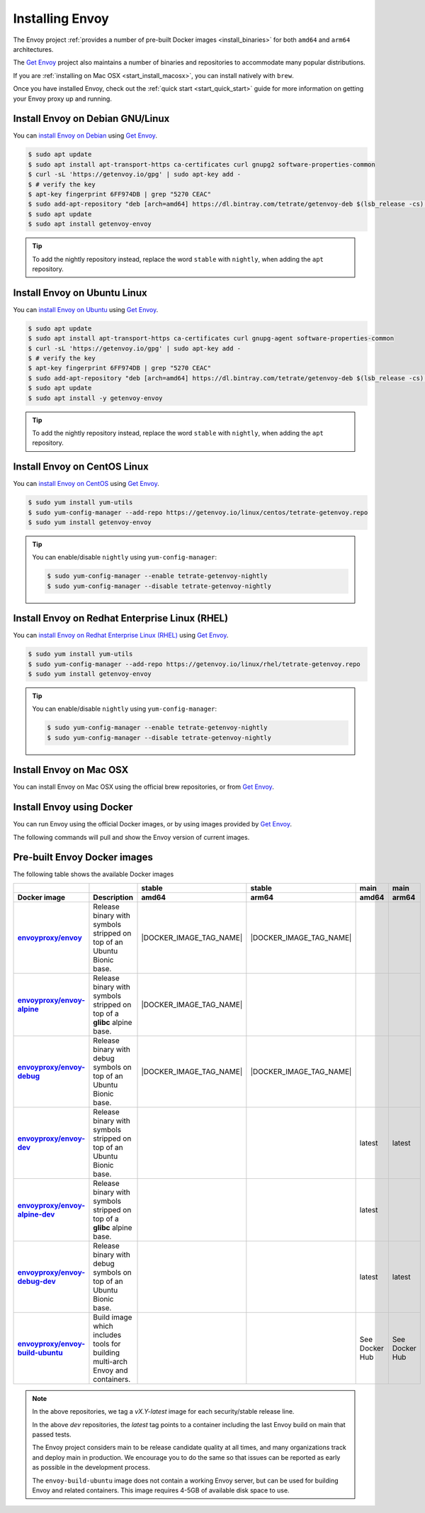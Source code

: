 .. _install:

Installing Envoy
================

The Envoy project :ref:`provides a number of pre-built Docker images <install_binaries>` for both ``amd64`` and ``arm64`` architectures.

The `Get Envoy <https://www.getenvoy.io/>`__ project also maintains a number of binaries
and repositories to accommodate many popular distributions.

If you are :ref:`installing on Mac OSX <start_install_macosx>`, you can install natively with ``brew``.

Once you have installed Envoy, check out the :ref:`quick start <start_quick_start>` guide for more information on
getting your Envoy proxy up and running.

Install Envoy on Debian GNU/Linux
~~~~~~~~~~~~~~~~~~~~~~~~~~~~~~~~~

You can `install Envoy on Debian <https://www.getenvoy.io/install/envoy/debian/>`_
using `Get Envoy <https://www.getenvoy.io/>`__.

.. code-block:: console

   $ sudo apt update
   $ sudo apt install apt-transport-https ca-certificates curl gnupg2 software-properties-common
   $ curl -sL 'https://getenvoy.io/gpg' | sudo apt-key add -
   $ # verify the key
   $ apt-key fingerprint 6FF974DB | grep "5270 CEAC"
   $ sudo add-apt-repository "deb [arch=amd64] https://dl.bintray.com/tetrate/getenvoy-deb $(lsb_release -cs) stable"
   $ sudo apt update
   $ sudo apt install getenvoy-envoy

.. tip::

   To add the nightly repository instead, replace the word ``stable`` with ``nightly``,
   when adding the ``apt`` repository.

Install Envoy on Ubuntu Linux
~~~~~~~~~~~~~~~~~~~~~~~~~~~~~

You can `install Envoy on Ubuntu <https://www.getenvoy.io/install/envoy/ubuntu/>`_
using `Get Envoy <https://www.getenvoy.io/>`__.

.. code-block:: console

   $ sudo apt update
   $ sudo apt install apt-transport-https ca-certificates curl gnupg-agent software-properties-common
   $ curl -sL 'https://getenvoy.io/gpg' | sudo apt-key add -
   $ # verify the key
   $ apt-key fingerprint 6FF974DB | grep "5270 CEAC"
   $ sudo add-apt-repository "deb [arch=amd64] https://dl.bintray.com/tetrate/getenvoy-deb $(lsb_release -cs) stable"
   $ sudo apt update
   $ sudo apt install -y getenvoy-envoy

.. tip::

   To add the nightly repository instead, replace the word ``stable`` with ``nightly``,
   when adding the ``apt`` repository.

Install Envoy on CentOS Linux
~~~~~~~~~~~~~~~~~~~~~~~~~~~~~

You can `install Envoy on CentOS <https://www.getenvoy.io/install/envoy/centos/>`_
using `Get Envoy <https://www.getenvoy.io/>`__.

.. code-block:: console

   $ sudo yum install yum-utils
   $ sudo yum-config-manager --add-repo https://getenvoy.io/linux/centos/tetrate-getenvoy.repo
   $ sudo yum install getenvoy-envoy

.. tip::

   You can enable/disable ``nightly`` using ``yum-config-manager``:

   .. code-block:: console

      $ sudo yum-config-manager --enable tetrate-getenvoy-nightly
      $ sudo yum-config-manager --disable tetrate-getenvoy-nightly

Install Envoy on Redhat Enterprise Linux (RHEL)
~~~~~~~~~~~~~~~~~~~~~~~~~~~~~~~~~~~~~~~~~~~~~~~

You can
`install Envoy on Redhat Enterprise Linux (RHEL) <https://www.getenvoy.io/install/envoy/rhel/>`_
using `Get Envoy <https://www.getenvoy.io/>`__.

.. code-block:: console

   $ sudo yum install yum-utils
   $ sudo yum-config-manager --add-repo https://getenvoy.io/linux/rhel/tetrate-getenvoy.repo
   $ sudo yum install getenvoy-envoy

.. tip::

   You can enable/disable ``nightly`` using ``yum-config-manager``:

   .. code-block:: console

      $ sudo yum-config-manager --enable tetrate-getenvoy-nightly
      $ sudo yum-config-manager --disable tetrate-getenvoy-nightly

.. _start_install_macosx:

Install Envoy on Mac OSX
~~~~~~~~~~~~~~~~~~~~~~~~

You can install Envoy on Mac OSX using the official brew repositories, or from
`Get Envoy <https://www.getenvoy.io/install/envoy/macos>`__.

.. tabs::

   .. code-tab:: console brew

      $ brew update
      $ brew install envoy

   .. tab:: Get Envoy

      .. code-block:: console

	 $ brew tap tetratelabs/getenvoy
	 $ brew install envoy

      .. tip::

	 You can install the ``nightly`` version from
	 `Get Envoy <https://www.getenvoy.io/>`__ by adding the ``--HEAD`` flag to
	 the install command.

.. _start_install_docker:

Install Envoy using Docker
~~~~~~~~~~~~~~~~~~~~~~~~~~

You can run Envoy using the official Docker images, or by
using images provided by `Get Envoy <https://www.getenvoy.io/install/envoy/docker/>`__.

The following commands will pull and show the Envoy version of current images.

.. tabs::

   .. tab:: Envoy

      .. substitution-code-block:: console

	 $ docker pull envoyproxy/|envoy_docker_image|
	 $ docker run --rm envoyproxy/|envoy_docker_image| --version

   .. tab:: Get Envoy

      .. code-block:: console

	 $ docker pull getenvoy/envoy:stable
	 $ docker run --rm getenvoy/envoy:stable --version

      .. tip::

	 To use the ``nightly`` version from `Get Envoy <https://www.getenvoy.io/>`__
	 replace the word ``stable`` with ``nightly`` in the above commands.

.. _install_binaries:

Pre-built Envoy Docker images
~~~~~~~~~~~~~~~~~~~~~~~~~~~~~

The following table shows the available Docker images

.. list-table::
   :widths: auto
   :header-rows: 2
   :stub-columns: 1

   * -
     -
     - stable
     - stable
     - main
     - main
   * - Docker image
     - Description
     - amd64
     - arm64
     - amd64
     - arm64
   * - `envoyproxy/envoy <https://hub.docker.com/r/envoyproxy/envoy/tags/>`_
     - Release binary with symbols stripped on top of an Ubuntu Bionic base.
     - |DOCKER_IMAGE_TAG_NAME|
     - |DOCKER_IMAGE_TAG_NAME|
     -
     -
   * - `envoyproxy/envoy-alpine <https://hub.docker.com/r/envoyproxy/envoy-alpine/tags/>`_
     - Release binary with symbols stripped on top of a **glibc** alpine base.
     - |DOCKER_IMAGE_TAG_NAME|
     -
     -
     -
   * - `envoyproxy/envoy-debug <https://hub.docker.com/r/envoyproxy/envoy-debug/tags/>`_
     - Release binary with debug symbols on top of an Ubuntu Bionic base.
     - |DOCKER_IMAGE_TAG_NAME|
     - |DOCKER_IMAGE_TAG_NAME|
     -
     -
   * - `envoyproxy/envoy-dev <https://hub.docker.com/r/envoyproxy/envoy-dev/tags/>`_
     - Release binary with symbols stripped on top of an Ubuntu Bionic base.
     -
     -
     - latest
     - latest
   * - `envoyproxy/envoy-alpine-dev <https://hub.docker.com/r/envoyproxy/envoy-alpine-dev/tags/>`_
     - Release binary with symbols stripped on top of a **glibc** alpine base.
     -
     -
     - latest
     -
   * - `envoyproxy/envoy-debug-dev <https://hub.docker.com/r/envoyproxy/envoy-debug-dev/tags/>`_
     - Release binary with debug symbols on top of an Ubuntu Bionic base.
     -
     -
     - latest
     - latest
   * - `envoyproxy/envoy-build-ubuntu <https://hub.docker.com/r/envoyproxy/envoy-build-ubuntu/tags/>`_
     - Build image which includes tools for building multi-arch Envoy and containers.
     -
     -
     - See Docker Hub
     - See Docker Hub

.. note::

   In the above repositories, we tag a *vX.Y-latest* image for each security/stable release line.

   In the above *dev* repositories, the *latest* tag points to a container including the last
   Envoy build on main that passed tests.

   The Envoy project considers main to be release candidate quality at all times, and many
   organizations track and deploy main in production. We encourage you to do the same so that
   issues can be reported as early as possible in the development process.

   The ``envoy-build-ubuntu`` image does not contain a working Envoy server, but can be used for
   building Envoy and related containers. This image requires 4-5GB of available disk space to use.
